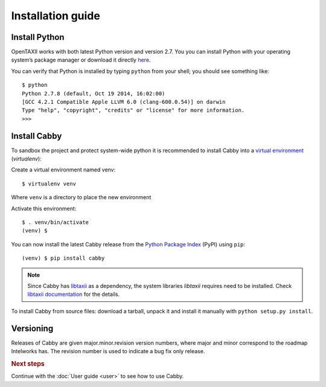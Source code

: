 ==================
Installation guide
==================

.. highlight:: sh

Install Python
==============

OpenTAXII works with both latest Python version and version 2.7. You you can install Python with your operating system’s package manager or download it directly `here <http://www.python.org/download/>`_.

You can verify that Python is installed by typing ``python`` from your shell; you should see something like::

    $ python
    Python 2.7.8 (default, Oct 19 2014, 16:02:00)
    [GCC 4.2.1 Compatible Apple LLVM 6.0 (clang-600.0.54)] on darwin
    Type "help", "copyright", "credits" or "license" for more information.
    >>> 

Install Cabby
=======================

To sandbox the project and protect system-wide python it is recommended to install Cabby into a `virtual environment <https://virtualenv.pypa.io/en/latest/installation.html>`_ (*virtualenv*):

Create a virtual environment named venv::

   $ virtualenv venv

Where ``venv`` is a directory to place the new environment

Activate this environment::

   $ . venv/bin/activate
   (venv) $
   
You can now install the latest Cabby release from the `Python
Package Index <http://pypi.python.org/>`_ (PyPI) using ``pip``::

   (venv) $ pip install cabby

.. note::
    Since Cabby has `libtaxii <https://github.com/TAXIIProject/libtaxii>`_ as a dependency, the system libraries
    `libtaxii` requires need to be installed. Check
    `libtaxii documentation <http://libtaxii.readthedocs.org/en/latest/installation.html#dependencies>`_ for the details.

To install Cabby from source files: download a tarball, unpack it and install it manually with ``python setup.py install``.


Versioning
==========

Releases of Cabby are given major.minor.revision version numbers, where major and minor correspond to the roadmap Intelworks has. The revision number is used to indicate a bug fix only release.


.. rubric:: Next steps

Continue with the :doc:`User guide <user>` to see how to use Cabby.

.. vim: set spell spelllang=en:
